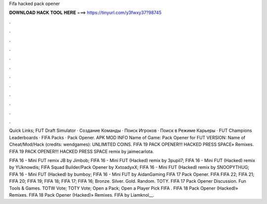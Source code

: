 Fifa hacked pack opener



𝐃𝐎𝐖𝐍𝐋𝐎𝐀𝐃 𝐇𝐀𝐂𝐊 𝐓𝐎𝐎𝐋 𝐇𝐄𝐑𝐄 ===> https://tinyurl.com/y3fwxy37?98745



.



.



.



.



.



.



.



.



.



.



.



.

Quick Links; FUT Draft Simulator · Создание Команды · Поиск Игроков · Поиск в Режиме Карьеры · FUT Champions Leaderboards · FIFA Packs · Pack Opener. APK MOD INFO Name of Game: Pack Opener for FUT VERSION: Name of Cheat/Mod/Hack (credits: wendgames): UNLIMITED COINS. FIFA 19 PACK OPENER!!! HACKED PRESS SPACE» Remixes. FIFA 19 PACK OPENER!!! HACKED PRESS SPACE remix by jaimecarlota.

FIFA 16 - Mini FUT remix JB by Jimbob; FIFA 16 - Mini FUT (Hacked) remix by 3pupil7; FIFA 16 - Mini FUT (Hacked) remix by YUknowdis; FIFA Squad Builder/Pack Opener by XxtoadyxX; FIFA 16 - Mini FUT (Hacked) remix by SNOOPYTHUG; FIFA 16 - Mini FUT (Hacked) by bumboy; FIFA 16 - Mini FUT by AidanGaming FIFA 17 Pack Opener. FIFA FIFA 22; FIFA 21; FIFA 20; FIFA 19; FIFA 18; FIFA 17; FIFA 16; Bronze. Silver. Gold. Random. TOTY. FIFA 17 Pack Opener Discussion. Fun Tools & Games. TOTW Vote; TOTY Vote; Open a Pack; Open a Player Pick FIFA . FIFA 18 Pack Opener (Hacked)» Remixes. FIFA 18 Pack Opener (Hacked)» Remixes. FIFA by Liamknol__.
